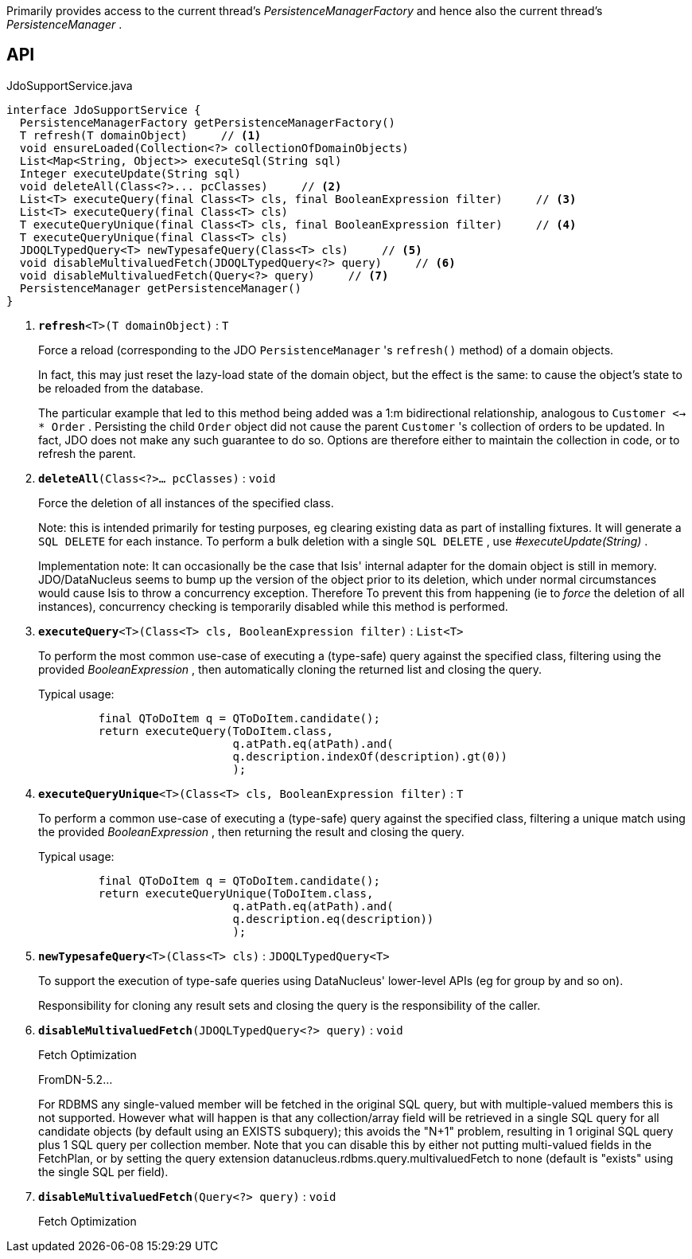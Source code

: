 :Notice: Licensed to the Apache Software Foundation (ASF) under one or more contributor license agreements. See the NOTICE file distributed with this work for additional information regarding copyright ownership. The ASF licenses this file to you under the Apache License, Version 2.0 (the "License"); you may not use this file except in compliance with the License. You may obtain a copy of the License at. http://www.apache.org/licenses/LICENSE-2.0 . Unless required by applicable law or agreed to in writing, software distributed under the License is distributed on an "AS IS" BASIS, WITHOUT WARRANTIES OR  CONDITIONS OF ANY KIND, either express or implied. See the License for the specific language governing permissions and limitations under the License.

Primarily provides access to the current thread's _PersistenceManagerFactory_ and hence also the current thread's _PersistenceManager_ .

== API

.JdoSupportService.java
[source,java]
----
interface JdoSupportService {
  PersistenceManagerFactory getPersistenceManagerFactory()
  T refresh(T domainObject)     // <.>
  void ensureLoaded(Collection<?> collectionOfDomainObjects)
  List<Map<String, Object>> executeSql(String sql)
  Integer executeUpdate(String sql)
  void deleteAll(Class<?>... pcClasses)     // <.>
  List<T> executeQuery(final Class<T> cls, final BooleanExpression filter)     // <.>
  List<T> executeQuery(final Class<T> cls)
  T executeQueryUnique(final Class<T> cls, final BooleanExpression filter)     // <.>
  T executeQueryUnique(final Class<T> cls)
  JDOQLTypedQuery<T> newTypesafeQuery(Class<T> cls)     // <.>
  void disableMultivaluedFetch(JDOQLTypedQuery<?> query)     // <.>
  void disableMultivaluedFetch(Query<?> query)     // <.>
  PersistenceManager getPersistenceManager()
}
----

<.> `[teal]#*refresh*#<T>(T domainObject)` : `T`
+
--
Force a reload (corresponding to the JDO `PersistenceManager` 's `refresh()` method) of a domain objects.

In fact, this may just reset the lazy-load state of the domain object, but the effect is the same: to cause the object's state to be reloaded from the database.

The particular example that led to this method being added was a 1:m bidirectional relationship, analogous to `Customer <-> * Order` . Persisting the child `Order` object did not cause the parent `Customer` 's collection of orders to be updated. In fact, JDO does not make any such guarantee to do so. Options are therefore either to maintain the collection in code, or to refresh the parent.
--
<.> `[teal]#*deleteAll*#(Class<?>... pcClasses)` : `void`
+
--
Force the deletion of all instances of the specified class.

Note: this is intended primarily for testing purposes, eg clearing existing data as part of installing fixtures. It will generate a `SQL DELETE` for each instance. To perform a bulk deletion with a single `SQL DELETE` , use _#executeUpdate(String)_ .

Implementation note: It can occasionally be the case that Isis' internal adapter for the domain object is still in memory. JDO/DataNucleus seems to bump up the version of the object prior to its deletion, which under normal circumstances would cause Isis to throw a concurrency exception. Therefore To prevent this from happening (ie to _force_ the deletion of all instances), concurrency checking is temporarily disabled while this method is performed.
--
<.> `[teal]#*executeQuery*#<T>(Class<T> cls, BooleanExpression filter)` : `List<T>`
+
--
To perform the most common use-case of executing a (type-safe) query against the specified class, filtering using the provided _BooleanExpression_ , then automatically cloning the returned list and closing the query.

Typical usage:

----

         final QToDoItem q = QToDoItem.candidate();
         return executeQuery(ToDoItem.class,
                             q.atPath.eq(atPath).and(
                             q.description.indexOf(description).gt(0))
                             );
    
----

--
<.> `[teal]#*executeQueryUnique*#<T>(Class<T> cls, BooleanExpression filter)` : `T`
+
--
To perform a common use-case of executing a (type-safe) query against the specified class, filtering a unique match using the provided _BooleanExpression_ , then returning the result and closing the query.

Typical usage:

----

         final QToDoItem q = QToDoItem.candidate();
         return executeQueryUnique(ToDoItem.class,
                             q.atPath.eq(atPath).and(
                             q.description.eq(description))
                             );
    
----

--
<.> `[teal]#*newTypesafeQuery*#<T>(Class<T> cls)` : `JDOQLTypedQuery<T>`
+
--
To support the execution of type-safe queries using DataNucleus' lower-level APIs (eg for group by and so on).

Responsibility for cloning any result sets and closing the query is the responsibility of the caller.
--
<.> `[teal]#*disableMultivaluedFetch*#(JDOQLTypedQuery<?> query)` : `void`
+
--
Fetch Optimization

FromDN-5.2...

For RDBMS any single-valued member will be fetched in the original SQL query, but with multiple-valued members this is not supported. However what will happen is that any collection/array field will be retrieved in a single SQL query for all candidate objects (by default using an EXISTS subquery); this avoids the "N+1" problem, resulting in 1 original SQL query plus 1 SQL query per collection member. Note that you can disable this by either not putting multi-valued fields in the FetchPlan, or by setting the query extension datanucleus.rdbms.query.multivaluedFetch to none (default is "exists" using the single SQL per field).
--
<.> `[teal]#*disableMultivaluedFetch*#(Query<?> query)` : `void`
+
--
Fetch Optimization
--

